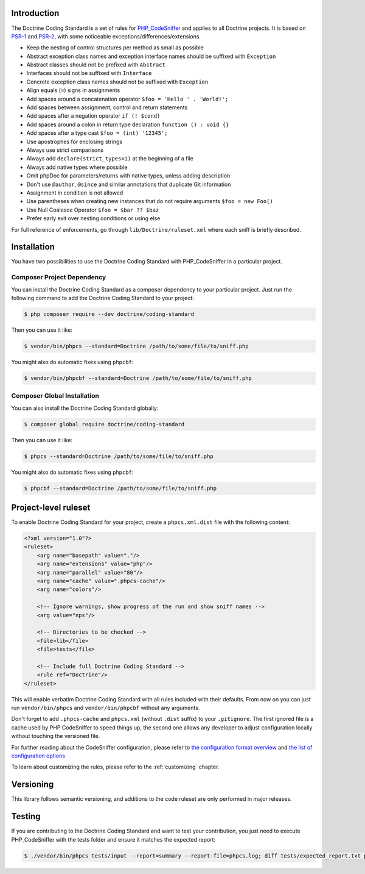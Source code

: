 Introduction
============

The Doctrine Coding Standard is a set of rules for `PHP_CodeSniffer <https://github.com/squizlabs/PHP_CodeSniffer>`_
and applies to all Doctrine projects. It is based on `PSR-1 <https://github.com/php-fig/fig-standards/blob/master/accepted/PSR-1-basic-coding-standard.md>`_
and `PSR-2 <https://github.com/php-fig/fig-standards/blob/master/accepted/PSR-2-coding-style-guide.md>`_, with some noticeable
exceptions/differences/extensions.

- Keep the nesting of control structures per method as small as possible
- Abstract exception class names and exception interface names should be suffixed with ``Exception``
- Abstract classes should not be prefixed with ``Abstract``
- Interfaces should not be suffixed with ``Interface``
- Concrete exception class names should not be suffixed with ``Exception``
- Align equals (``=``) signs in assignments
- Add spaces around a concatenation operator ``$foo = 'Hello ' . 'World!';``
- Add spaces between assignment, control and return statements
- Add spaces after a negation operator ``if (! $cond)``
- Add spaces around a colon in return type declaration ``function () : void {}``
- Add spaces after a type cast ``$foo = (int) '12345';``
- Use apostrophes for enclosing strings
- Always use strict comparisons
- Always add ``declare(strict_types=1)`` at the beginning of a file
- Always add native types where possible
- Omit phpDoc for parameters/returns with native types, unless adding description
- Don't use ``@author``, ``@since`` and similar annotations that duplicate Git information
- Assignment in condition is not allowed
- Use parentheses when creating new instances that do not require arguments ``$foo = new Foo()``
- Use Null Coalesce Operator ``$foo = $bar ?? $baz``
- Prefer early exit over nesting conditions or using else

For full reference of enforcements, go through ``lib/Doctrine/ruleset.xml`` where each sniff is briefly described.

Installation
============

You have two possibilities to use the Doctrine Coding Standard with PHP_CodeSniffer in a particular project.

Composer Project Dependency
---------------------------

You can install the Doctrine Coding Standard as a composer dependency to your particular project.
Just run the following command to add the Doctrine Coding Standard to your project:

.. code-block:: bash

    $ php composer require --dev doctrine/coding-standard

Then you can use it like:

.. code-block:: bash

    $ vendor/bin/phpcs --standard=Doctrine /path/to/some/file/to/sniff.php

You might also do automatic fixes using ``phpcbf``:

.. code-block:: bash

    $ vendor/bin/phpcbf --standard=Doctrine /path/to/some/file/to/sniff.php

Composer Global Installation
----------------------------

You can also install the Doctrine Coding Standard globally:

.. code-block:: bash

    $ composer global require doctrine/coding-standard

Then you can use it like:

.. code-block:: bash

    $ phpcs --standard=Doctrine /path/to/some/file/to/sniff.php

You might also do automatic fixes using ``phpcbf``:

.. code-block:: bash

    $ phpcbf --standard=Doctrine /path/to/some/file/to/sniff.php

Project-level ruleset
=====================

To enable Doctrine Coding Standard for your project, create a ``phpcs.xml.dist`` file with the following content:

.. code-block:: xml

    <?xml version="1.0"?>
    <ruleset>
        <arg name="basepath" value="."/>
        <arg name="extensions" value="php"/>
        <arg name="parallel" value="80"/>
        <arg name="cache" value=".phpcs-cache"/>
        <arg name="colors"/>

        <!-- Ignore warnings, show progress of the run and show sniff names -->
        <arg value="nps"/>

        <!-- Directories to be checked -->
        <file>lib</file>
        <file>tests</file>

        <!-- Include full Doctrine Coding Standard -->
        <rule ref="Doctrine"/>
    </ruleset>

This will enable verbatim Doctrine Coding Standard with all rules included with their defaults.
From now on you can just run ``vendor/bin/phpcs`` and ``vendor/bin/phpcbf`` without any arguments.

Don't forget to add ``.phpcs-cache`` and ``phpcs.xml`` (without ``.dist`` suffix) to your ``.gitignore``.
The first ignored file is a cache used by PHP CodeSniffer to speed things up,
the second one allows any developer to adjust configuration locally without touching the versioned file.

For further reading about the CodeSniffer configuration, please refer to
`the configuration format overview <https://github.com/squizlabs/PHP_CodeSniffer/wiki/Annotated-Ruleset>`_
and `the list of configuration options <https://github.com/squizlabs/PHP_CodeSniffer/wiki/Configuration-Options>`_

To learn about customizing the rules, please refer to the :ref:`customizing` chapter.

Versioning
==========

This library follows semantic versioning, and additions to the code ruleset
are only performed in major releases.

Testing
=======

If you are contributing to the Doctrine Coding Standard and want to test your contribution, you just
need to execute PHP_CodeSniffer with the tests folder and ensure it matches the expected report:

.. code-block:: bash

    $ ./vendor/bin/phpcs tests/input --report=summary --report-file=phpcs.log; diff tests/expected_report.txt phpcs.log
